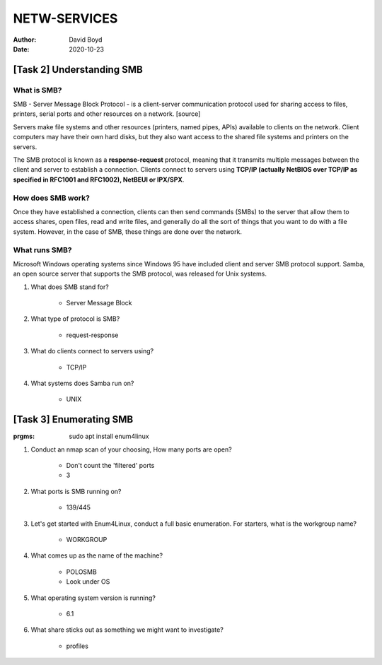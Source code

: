 NETW-SERVICES
#############
:Author: David Boyd
:Date: 2020-10-23

[Task 2] Understanding SMB
**************************

What is SMB?
============

SMB - Server Message Block Protocol - is a client-server communication protocol
used for sharing access to files, printers, serial ports and other resources on
a network. [source]

Servers make file systems and other resources (printers, named pipes, APIs)
available to clients on the network. Client computers may have their own hard
disks, but they also want access to the shared file systems and printers on the
servers.

The SMB protocol is known as a **response-request** protocol, meaning that it
transmits multiple messages between the client and server to establish a
connection. Clients connect to servers using **TCP/IP (actually NetBIOS over
TCP/IP as specified in RFC1001 and RFC1002), NetBEUI or IPX/SPX**.

How does SMB work?
==================

Once they have established a connection, clients can then send commands (SMBs)
to the server that allow them to access shares, open files, read and write
files, and generally do all the sort of things that you want to do with a file
system. However, in the case of SMB, these things are done over the network.

What runs SMB?
==============

Microsoft Windows operating systems since Windows 95 have included client and
server SMB protocol support. Samba, an open source server that supports the SMB
protocol, was released for Unix systems.


#. What does SMB stand for?

	- Server Message Block

#. What type of protocol is SMB?

	- request-response

#. What do clients connect to servers using?

	- TCP/IP

#. What systems does Samba run on?

	- UNIX

[Task 3] Enumerating SMB
************************
:prgms: sudo apt install enum4linux

#. Conduct an nmap scan of your choosing, How many ports are open?

	- Don't count the 'filtered' ports
	- 3

#. What ports is SMB running on?

	- 139/445

#. Let's get started with Enum4Linux, conduct a full basic enumeration. For starters, what is the workgroup name?

	- WORKGROUP

#. What comes up as the name of the machine?

	- POLOSMB
	- Look under OS

#. What operating system version is running?

	- 6.1

#. What share sticks out as something we might want to investigate?

	- profiles

